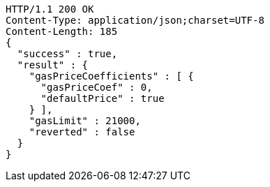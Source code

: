 [source,http,options="nowrap"]
----
HTTP/1.1 200 OK
Content-Type: application/json;charset=UTF-8
Content-Length: 185
{
  "success" : true,
  "result" : {
    "gasPriceCoefficients" : [ {
      "gasPriceCoef" : 0,
      "defaultPrice" : true
    } ],
    "gasLimit" : 21000,
    "reverted" : false
  }
}
----
